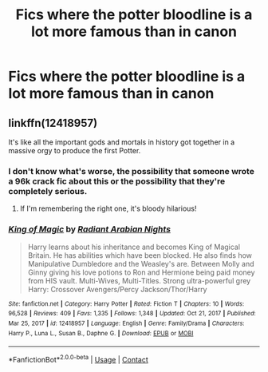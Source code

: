 #+TITLE: Fics where the potter bloodline is a lot more famous than in canon

* Fics where the potter bloodline is a lot more famous than in canon
:PROPERTIES:
:Author: ikilldeathhasreturn
:Score: 18
:DateUnix: 1621385934.0
:DateShort: 2021-May-19
:FlairText: Request
:END:

** linkffn(12418957)

It's like all the important gods and mortals in history got together in a massive orgy to produce the first Potter.
:PROPERTIES:
:Author: I_love_DPs
:Score: 4
:DateUnix: 1621405620.0
:DateShort: 2021-May-19
:END:

*** I don't know what's worse, the possibility that someone wrote a 96k crack fic about this or the possibility that they're completely serious.
:PROPERTIES:
:Author: stolethemorning
:Score: 4
:DateUnix: 1621419262.0
:DateShort: 2021-May-19
:END:

**** If I'm remembering the right one, it's bloody hilarious!
:PROPERTIES:
:Author: Miqdad_Suleman
:Score: 3
:DateUnix: 1621425513.0
:DateShort: 2021-May-19
:END:


*** [[https://www.fanfiction.net/s/12418957/1/][*/King of Magic/*]] by [[https://www.fanfiction.net/u/2796140/Radiant-Arabian-Nights][/Radiant Arabian Nights/]]

#+begin_quote
  Harry learns about his inheritance and becomes King of Magical Britain. He has abilities which have been blocked. He also finds how Manipulative Dumbledore and the Weasley's are. Between Molly and Ginny giving his love potions to Ron and Hermione being paid money from HIS vault. Multi-Wives, Multi-Titles. Strong ultra-powerful grey Harry: Crossover Avengers/Percy Jackson/Thor/Harry
#+end_quote

^{/Site/:} ^{fanfiction.net} ^{*|*} ^{/Category/:} ^{Harry} ^{Potter} ^{*|*} ^{/Rated/:} ^{Fiction} ^{T} ^{*|*} ^{/Chapters/:} ^{10} ^{*|*} ^{/Words/:} ^{96,528} ^{*|*} ^{/Reviews/:} ^{409} ^{*|*} ^{/Favs/:} ^{1,335} ^{*|*} ^{/Follows/:} ^{1,348} ^{*|*} ^{/Updated/:} ^{Oct} ^{21,} ^{2017} ^{*|*} ^{/Published/:} ^{Mar} ^{25,} ^{2017} ^{*|*} ^{/id/:} ^{12418957} ^{*|*} ^{/Language/:} ^{English} ^{*|*} ^{/Genre/:} ^{Family/Drama} ^{*|*} ^{/Characters/:} ^{Harry} ^{P.,} ^{Luna} ^{L.,} ^{Susan} ^{B.,} ^{Daphne} ^{G.} ^{*|*} ^{/Download/:} ^{[[http://www.ff2ebook.com/old/ffn-bot/index.php?id=12418957&source=ff&filetype=epub][EPUB]]} ^{or} ^{[[http://www.ff2ebook.com/old/ffn-bot/index.php?id=12418957&source=ff&filetype=mobi][MOBI]]}

--------------

*FanfictionBot*^{2.0.0-beta} | [[https://github.com/FanfictionBot/reddit-ffn-bot/wiki/Usage][Usage]] | [[https://www.reddit.com/message/compose?to=tusing][Contact]]
:PROPERTIES:
:Author: FanfictionBot
:Score: 1
:DateUnix: 1621405641.0
:DateShort: 2021-May-19
:END:
